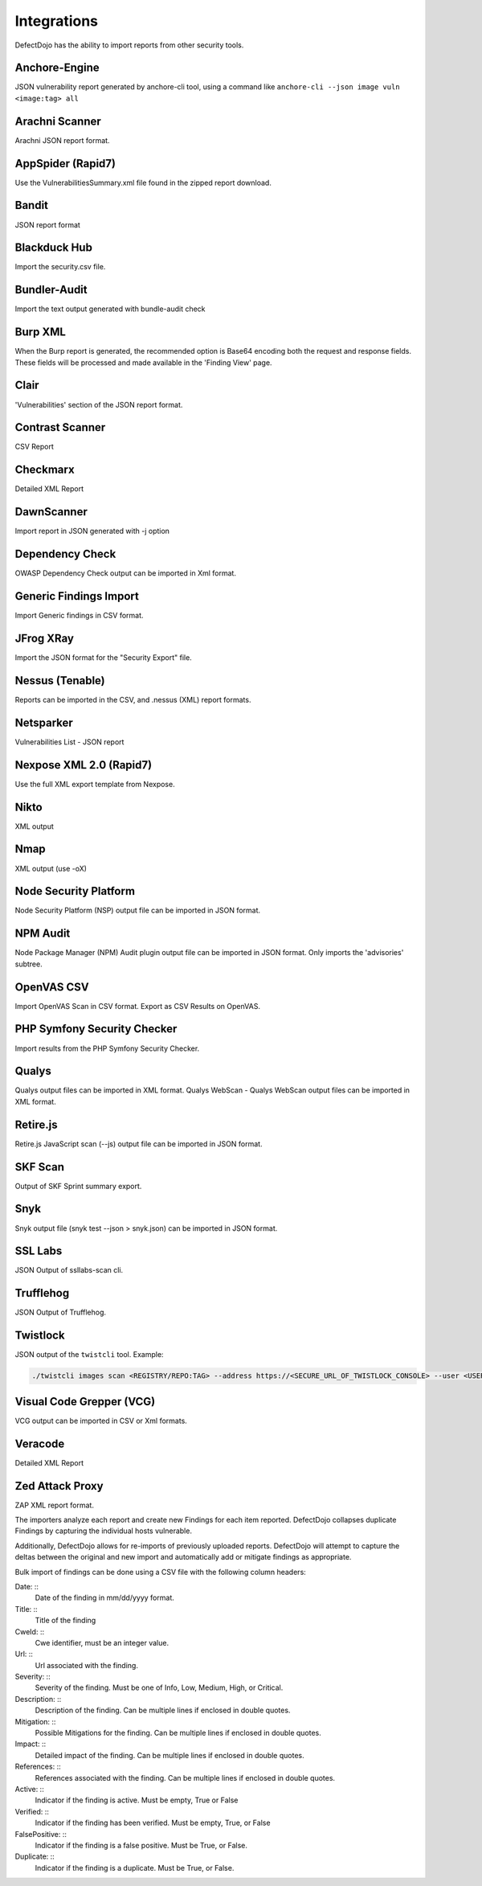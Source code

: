 Integrations
============

DefectDojo has the ability to import reports from other security tools.

Anchore-Engine
---------------
JSON vulnerability report generated by anchore-cli tool, using a command like ``anchore-cli --json image vuln <image:tag> all``

Arachni Scanner
---------------
Arachni JSON report format.

AppSpider (Rapid7)
------------------
Use the VulnerabilitiesSummary.xml file found in the zipped report download.

Bandit
------
JSON report format

Blackduck Hub
-------------
Import the security.csv file.

Bundler-Audit
-------------
Import the text output generated with bundle-audit check

Burp XML
--------
When the Burp report is generated, the recommended option is Base64 encoding both the request and response fields. These fields will be processed and made available in the 'Finding View' page.

Clair
-----
'Vulnerabilities' section of the JSON report format.

Contrast Scanner
----------------
CSV Report

Checkmarx
---------
Detailed XML Report

DawnScanner
-----------
Import report in JSON generated with -j option

Dependency Check
----------------
OWASP Dependency Check output can be imported in Xml format.

Generic Findings Import
-----------------------
Import Generic findings in CSV format.

JFrog XRay
----------
Import the JSON format for the "Security Export" file.

Nessus (Tenable)
----------------
Reports can be imported in the CSV, and .nessus (XML) report formats.

Netsparker
----------
Vulnerabilities List - JSON report

Nexpose XML 2.0 (Rapid7)
------------------------
Use the full XML export template from Nexpose.

Nikto
-----
XML output

Nmap
----
XML output (use -oX)

Node Security Platform
----------------------
Node Security Platform (NSP) output file can be imported in JSON format.

NPM Audit
---------
Node Package Manager (NPM) Audit plugin output file can be imported in JSON format. Only imports the 'advisories' subtree.

OpenVAS CSV
-----------
Import OpenVAS Scan in CSV format. Export as CSV Results on OpenVAS.

PHP Symfony Security Checker
----------------------------
Import results from the PHP Symfony Security Checker.

Qualys
------
Qualys output files can be imported in XML format.
Qualys WebScan - Qualys WebScan output files can be imported in XML format.

Retire.js
---------
Retire.js JavaScript scan (--js) output file can be imported in JSON format.

SKF Scan
--------
Output of SKF Sprint summary export.

Snyk
----
Snyk output file (snyk test --json > snyk.json) can be imported in JSON format.

SSL Labs
--------
JSON Output of ssllabs-scan cli.

Trufflehog
----------
JSON Output of Trufflehog.

Twistlock
---------
JSON output of the ``twistcli`` tool. Example:

.. code-block:: bash

   ./twistcli images scan <REGISTRY/REPO:TAG> --address https://<SECURE_URL_OF_TWISTLOCK_CONSOLE> --user <USER> --details --output-file=<PATH_TO_SAVE_JSON_FILE>

Visual Code Grepper (VCG)
-------------------------
VCG output can be imported in CSV or Xml formats.

Veracode
--------
Detailed XML Report

Zed Attack Proxy
----------------
ZAP XML report format.

The importers analyze each report and create new Findings for each item reported.  DefectDojo collapses duplicate
Findings by capturing the individual hosts vulnerable.

.. image:: /_static/imp_1.png
    :alt: Import Form

Additionally, DefectDojo allows for re-imports of previously uploaded reports.  DefectDojo will attempt to capture the deltas between the original and new import and automatically add or mitigate findings as appropriate.

.. image:: /_static/imp_2.png
    :alt: Re-Import Form

Bulk import of findings can be done using a CSV file with the following column headers:

Date: ::
    Date of the finding in mm/dd/yyyy format.

Title: ::
    Title of the finding

CweId: ::
    Cwe identifier, must be an integer value.

Url: ::
    Url associated with the finding.

Severity: ::
    Severity of the finding.  Must be one of Info, Low, Medium, High, or Critical.

Description: ::
    Description of the finding.  Can be multiple lines if enclosed in double quotes.

Mitigation: ::
    Possible Mitigations for the finding.  Can be multiple lines if enclosed in double quotes.

Impact: ::
    Detailed impact of the finding.  Can be multiple lines if enclosed in double quotes.

References: ::
    References associated with the finding.  Can be multiple lines if enclosed in double quotes.

Active: ::
    Indicator if the finding is active.  Must be empty, True or False

Verified: ::
    Indicator if the finding has been verified.  Must be empty, True, or False

FalsePositive: ::
    Indicator if the finding is a false positive.  Must be True, or False. 

Duplicate: ::
    Indicator if the finding is a duplicate.  Must be True, or False.

